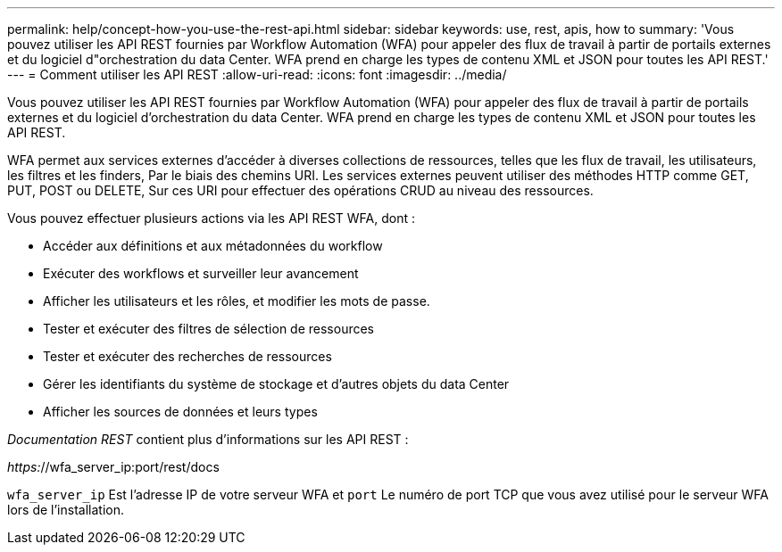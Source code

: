 ---
permalink: help/concept-how-you-use-the-rest-api.html 
sidebar: sidebar 
keywords: use, rest, apis, how to 
summary: 'Vous pouvez utiliser les API REST fournies par Workflow Automation (WFA) pour appeler des flux de travail à partir de portails externes et du logiciel d"orchestration du data Center. WFA prend en charge les types de contenu XML et JSON pour toutes les API REST.' 
---
= Comment utiliser les API REST
:allow-uri-read: 
:icons: font
:imagesdir: ../media/


[role="lead"]
Vous pouvez utiliser les API REST fournies par Workflow Automation (WFA) pour appeler des flux de travail à partir de portails externes et du logiciel d'orchestration du data Center. WFA prend en charge les types de contenu XML et JSON pour toutes les API REST.

WFA permet aux services externes d'accéder à diverses collections de ressources, telles que les flux de travail, les utilisateurs, les filtres et les finders, Par le biais des chemins URI. Les services externes peuvent utiliser des méthodes HTTP comme GET, PUT, POST ou DELETE, Sur ces URI pour effectuer des opérations CRUD au niveau des ressources.

Vous pouvez effectuer plusieurs actions via les API REST WFA, dont :

* Accéder aux définitions et aux métadonnées du workflow
* Exécuter des workflows et surveiller leur avancement
* Afficher les utilisateurs et les rôles, et modifier les mots de passe.
* Tester et exécuter des filtres de sélection de ressources
* Tester et exécuter des recherches de ressources
* Gérer les identifiants du système de stockage et d'autres objets du data Center
* Afficher les sources de données et leurs types


_Documentation REST_ contient plus d'informations sur les API REST :

_https:_//wfa_server_ip:port/rest/docs

`wfa_server_ip` Est l'adresse IP de votre serveur WFA et `port` Le numéro de port TCP que vous avez utilisé pour le serveur WFA lors de l'installation.
